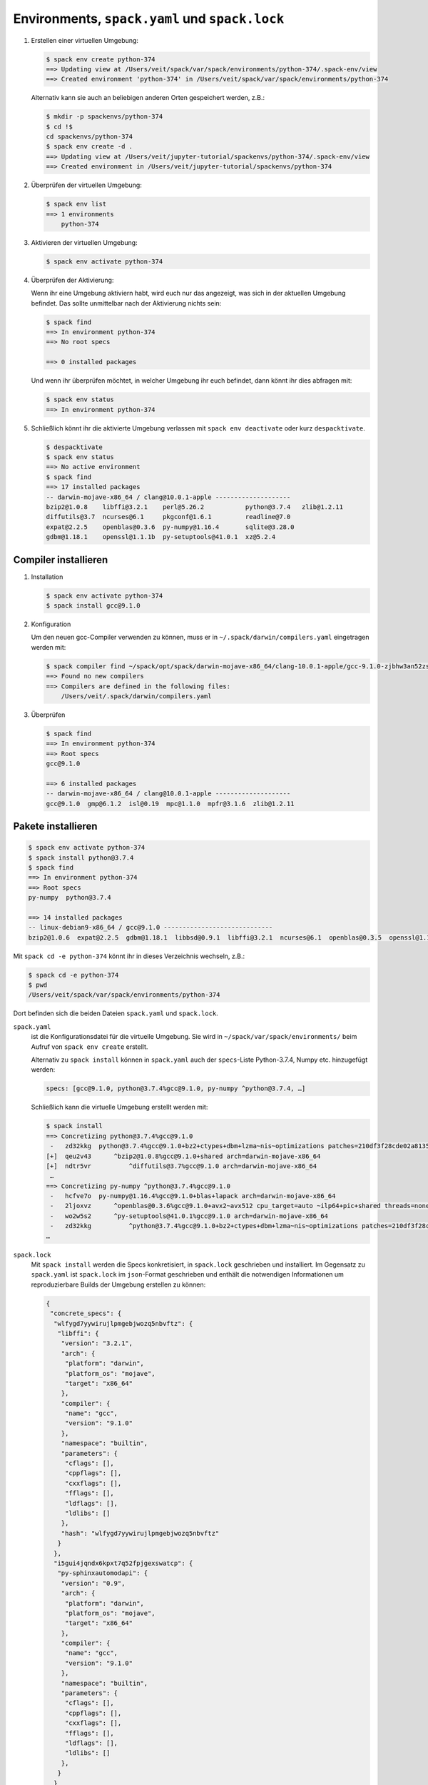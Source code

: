 Environments, ``spack.yaml`` und ``spack.lock``
===============================================

#. Erstellen einer virtuellen Umgebung:

   .. code-block:: console

    $ spack env create python-374
    ==> Updating view at /Users/veit/spack/var/spack/environments/python-374/.spack-env/view
    ==> Created environment 'python-374' in /Users/veit/spack/var/spack/environments/python-374

   Alternativ kann sie auch an beliebigen anderen Orten gespeichert werden,
   z.B.:

   .. code-block:: console

    $ mkdir -p spackenvs/python-374
    $ cd !$
    cd spackenvs/python-374
    $ spack env create -d .
    ==> Updating view at /Users/veit/jupyter-tutorial/spackenvs/python-374/.spack-env/view
    ==> Created environment in /Users/veit/jupyter-tutorial/spackenvs/python-374

#. Überprüfen der virtuellen Umgebung:

   .. code-block:: console

    $ spack env list
    ==> 1 environments
        python-374

#. Aktivieren der virtuellen Umgebung:

   .. code-block:: console

    $ spack env activate python-374

#. Überprüfen der Aktivierung:

   Wenn ihr eine Umgebung aktiviern habt, wird euch nur das angezeigt, was sich
   in der aktuellen Umgebung befindet. Das sollte unmittelbar nach der
   Aktivierung nichts sein:

   .. code-block:: console

    $ spack find
    ==> In environment python-374
    ==> No root specs

    ==> 0 installed packages

   Und wenn ihr überprüfen möchtet, in welcher Umgebung ihr euch befindet, dann
   könnt ihr dies abfragen mit:

   .. code-block:: console

    $ spack env status
    ==> In environment python-374

#. Schließlich könnt ihr die aktivierte Umgebung verlassen mit ``spack env
   deactivate`` oder kurz ``despacktivate``.

   .. code-block:: console

    $ despacktivate     
    $ spack env status
    ==> No active environment
    $ spack find
    ==> 17 installed packages
    -- darwin-mojave-x86_64 / clang@10.0.1-apple --------------------
    bzip2@1.0.8    libffi@3.2.1    perl@5.26.2           python@3.7.4   zlib@1.2.11
    diffutils@3.7  ncurses@6.1     pkgconf@1.6.1         readline@7.0
    expat@2.2.5    openblas@0.3.6  py-numpy@1.16.4       sqlite@3.28.0
    gdbm@1.18.1    openssl@1.1.1b  py-setuptools@41.0.1  xz@5.2.4

Compiler installieren
---------------------

#. Installation

   .. code-block:: console

    $ spack env activate python-374
    $ spack install gcc@9.1.0

#. Konfiguration

   Um den neuen gcc-Compiler verwenden zu können, muss er in
   ``~/.spack/darwin/compilers.yaml`` eingetragen werden mit:

   .. code-block:: console

    $ spack compiler find ~/spack/opt/spack/darwin-mojave-x86_64/clang-10.0.1-apple/gcc-9.1.0-zjbhw3an52zst4lx2i5umeyolzmeshfh/
    ==> Found no new compilers
    ==> Compilers are defined in the following files:
        /Users/veit/.spack/darwin/compilers.yaml

#. Überprüfen

   .. code-block:: console

    $ spack find
    ==> In environment python-374
    ==> Root specs
    gcc@9.1.0

    ==> 6 installed packages
    -- darwin-mojave-x86_64 / clang@10.0.1-apple --------------------
    gcc@9.1.0  gmp@6.1.2  isl@0.19  mpc@1.1.0  mpfr@3.1.6  zlib@1.2.11

Pakete installieren
-------------------

.. code-block:: console

    $ spack env activate python-374
    $ spack install python@3.7.4
    $ spack find
    ==> In environment python-374
    ==> Root specs
    py-numpy  python@3.7.4

    ==> 14 installed packages
    -- linux-debian9-x86_64 / gcc@9.1.0 -----------------------------
    bzip2@1.0.6  expat@2.2.5  gdbm@1.18.1  libbsd@0.9.1  libffi@3.2.1  ncurses@6.1  openblas@0.3.5  openssl@1.1.1b  py-numpy@1.16.2  python@3.7.2  readline@7.0  sqlite@3.26.0  xz@5.2.4  zlib@1.2.11

Mit ``spack cd -e python-374`` könnt ihr in dieses Verzeichnis wechseln, z.B.:

.. code-block:: console

    $ spack cd -e python-374
    $ pwd
    /Users/veit/spack/var/spack/environments/python-374

Dort befinden sich die beiden Dateien ``spack.yaml`` und ``spack.lock``.

``spack.yaml``
    ist die Konfigurationsdatei für die virtuelle Umgebung. Sie wird in
    ``~/spack/var/spack/environments/`` beim Aufruf von ``spack env create``
    erstellt. 

    Alternativ zu ``spack install`` können in ``spack.yaml`` auch der
    ``specs``-Liste Python-3.7.4, Numpy etc. hinzugefügt werden:

    .. code-block:: yaml

        specs: [gcc@9.1.0, python@3.7.4%gcc@9.1.0, py-numpy ^python@3.7.4, …]

    Schließlich kann die virtuelle Umgebung erstellt werden mit:

    .. code-block:: console

        $ spack install
        ==> Concretizing python@3.7.4%gcc@9.1.0
         -   zd32kkg  python@3.7.4%gcc@9.1.0+bz2+ctypes+dbm+lzma~nis~optimizations patches=210df3f28cde02a8135b58cc4168e70ab91dbf9097359d05938f1e2843875e57 +pic+pyexpat+pythoncmd+readline~shared+sqlite3+ssl~tix~tkinter~ucs4~uuid+zlib arch=darwin-mojave-x86_64
        [+]  qeu2v43      ^bzip2@1.0.8%gcc@9.1.0+shared arch=darwin-mojave-x86_64
        [+]  ndtr5vr          ^diffutils@3.7%gcc@9.1.0 arch=darwin-mojave-x86_64
         …
        ==> Concretizing py-numpy ^python@3.7.4%gcc@9.1.0
         -   hcfve7o  py-numpy@1.16.4%gcc@9.1.0+blas+lapack arch=darwin-mojave-x86_64
         -   2ljoxvz      ^openblas@0.3.6%gcc@9.1.0+avx2~avx512 cpu_target=auto ~ilp64+pic+shared threads=none ~virtual_machine arch=darwin-mojave-x86_64
         -   wo2w5s2      ^py-setuptools@41.0.1%gcc@9.1.0 arch=darwin-mojave-x86_64
         -   zd32kkg          ^python@3.7.4%gcc@9.1.0+bz2+ctypes+dbm+lzma~nis~optimizations patches=210df3f28cde02a8135b58cc4168e70ab91dbf9097359d05938f1e2843875e57 +pic+pyexpat+pythoncmd+readline~shared+sqlite3+ssl~tix~tkinter~ucs4~uuid+zlib arch=darwin-mojave-x86_64
        …

``spack.lock``
    Mit ``spack install`` werden die Specs konkretisiert, in ``spack.lock`` geschrieben und  installiert.
    Im Gegensatz zu ``spack.yaml`` ist ``spack.lock`` im ``json``-Format geschrieben und enthält die
    notwendigen Informationen um reproduzierbare Builds der Umgebung erstellen zu können:

    .. code-block:: json

        {
         "concrete_specs": {
          "wlfygd7yywirujlpmgebjwozq5nbvftz": {
           "libffi": {
            "version": "3.2.1",
            "arch": {
             "platform": "darwin",
             "platform_os": "mojave",
             "target": "x86_64"
            },
            "compiler": {
             "name": "gcc",
             "version": "9.1.0"
            },
            "namespace": "builtin",
            "parameters": {
             "cflags": [],
             "cppflags": [],
             "cxxflags": [],
             "fflags": [],
             "ldflags": [],
             "ldlibs": []
            },
            "hash": "wlfygd7yywirujlpmgebjwozq5nbvftz"
           }
          },
          "i5gui4jqndx6kpxt7q52fpjgexswatcp": {
           "py-sphinxautomodapi": {
            "version": "0.9",
            "arch": {
             "platform": "darwin",
             "platform_os": "mojave",
             "target": "x86_64"
            },
            "compiler": {
             "name": "gcc",
             "version": "9.1.0"
            },
            "namespace": "builtin",
            "parameters": {
             "cflags": [],
             "cppflags": [],
             "cxxflags": [],
             "fflags": [],
             "ldflags": [],
             "ldlibs": []
            },
           }
          }
         }
        }

Installation zusätzlicher Pakete
--------------------------------

Zusätzliche Pakete können in der virtuellen Umgebung installiert werden mit
``spack add`` und ``spack install``. Für `Matplotlib <https://matplotlib.org/>`_
sieht dies z.B. folgendermaßen aus:

.. code-block:: console

    $ spack add py-matplotlib ^python@3.7.3
    ==> Adding py-matplotlib ^python@3.7.3 to environment /srv/jupyter/jupyterhub/spackenvs/python-374
    $ spack install

    ==> Concretizing py-matplotlib ^python@3.7.3
    …
    ==> Installing environment /srv/jupyter/jupyterhub/spackenvs/python-374
    …
    ==> Successfully installed py-matplotlib
      Fetch: 2.22s.  Build: 52.67s.  Total: 54.89s.
    [+] /srv/jupyter/spack/opt/spack/linux-debian9-x86_64/gcc-9.1.0/py-matplotlib-3.0.2-4d6nj4hfo3yvkqovp243p4qeebeb5zl6

.. note::
   Falls von diesem Spack-Environment bereits ein :doc:`Pipenv-Environment
   <../pipenv/env>` abgeleitet wurde, muss dieses neu gebaut werden um das
   zusätzliche Spack-Paket zu erhalten:

   .. code-block:: console

    $ pipenv install --python=/srv/jupyter/jupyterhub/spackenvs/python-374/.spack-env/view/bin/python
    Virtualenv already exists!
    Removing existing virtualenv…
    Creating a virtualenv for this project…
    Pipfile: /srv/jupyter/jupyterhub/pipenvs/python-374/Pipfile
    Using /srv/jupyter/jupyterhub/spackenvs/python-374/.spack-env/view/bin/python (3.7.3) to create virtualenv…
    ⠹ Creating virtual environment...Using base prefix '/srv/jupyter/jupyterhub/spackenvs/python-374/.spack-env/view'
    New python executable in /srv/jupyter/.local/share/virtualenvs/python-374-cwl7BqNA/bin/python
    Installing setuptools, pip, wheel...
    done.
    Running virtualenv with interpreter /srv/jupyter/jupyterhub/spackenvs/python-374/.spack-env/view/bin/python

    ✔ Successfully created virtual environment!
    Virtualenv location: /srv/jupyter/.local/share/virtualenvs/python-374-cwl7BqNA
    Installing dependencies from Pipfile.lock (66106e)…
      🐍   ▉▉▉▉▉▉▉▉▉▉▉▉▉▉▉▉▉▉▉▉▉▉▉▉▉▉▉▉▉▉▉▉ 59/59 — 00:00:28
    To activate this project's virtualenv, run pipenv shell.
    Alternatively, run a command inside the virtualenv with pipenv run.

   Anschließend kann die Installation überprüft werden mit:

   .. code-block:: console

    $ pipenv run python
    Python 3.7.3 (default, May 25 2019, 10:40:28)
    [GCC 9.1.0] on linux
    Type "help", "copyright", "credits" or "license" for more information.
    >>> import matplotlib.pyplot as plt

Konfiguration
-------------

``spack spec`` spezifiziert die Abhängigkeiten bestimmter Pakete, z.B.:

.. code-block:: console

    $ spack spec py-matplotlib ^python@3.7.3
    Input spec
    --------------------------------
    py-matplotlib
        ^python@3.7.3

    Concretized
    --------------------------------
    py-matplotlib@3.0.2%gcc@9.1.0~animation+image~ipython~latex~qt+tk arch=linux-debian9-x86_64
        ^freetype@2.9.1%gcc@9.1.0 patches=08466355e8649235ff01f13b3e56bbd551c7cfb2ca97903cc11575c163ea32a3 arch=linux-debian9-x86_64
            ^bzip2@1.0.6%gcc@9.1.0+shared arch=linux-debian9-x86_64
                ^diffutils@3.7%gcc@9.1.0 arch=linux-debian9-x86_64
            ^libpng@1.6.34%gcc@9.1.0 arch=linux-debian9-x86_64
                ^zlib@1.2.11%gcc@9.1.0+optimize+pic+shared arch=linux-debian9-x86_64

Mit ``spack config get`` könnt ihr euch die Konfiguration einer bestimmten
Umgebung anschauen:

.. code-block:: console

    $ spack config get
    # This is a Spack Environment file.
    #
    # It describes a set of packages to be installed, along with
    # configuration settings.
    spack:
      # add package specs to the `specs` list
      specs: [python@3.7.2, py-numpy ^python@3.7.2, py-pandas ^python@3.7.2, py-geopandas
          ^python@3.7.2, py-matplotlib ^python@3.7.2]
      mirrors: {}
      modules:
        enable: []
      repos: []
      packages: {}
      config: {}
      upstreams: {}

Mit ``spack config edit`` kann die Konfigurationsdatei ``spack.yaml`` editiert werden.

.. note::
   Wenn in der Umgebung bereits Pakete installiert sind, sollten mit ``spack
   concretize -f`` alle Abhängigkeiten erneut spezifiziert werden.

Laden der Module
----------------

Mit ``spack env loads -r <env>`` werden alle Module mit ihren Abhängigkeiten
geladen.

.. note::
   Aktuell funktioniert dies jedoch nicht beim Laden der Module aus
   Environments, die nicht in ``$SPACK_ROOT/var/environments`` liegen.

   Daher ersetzen wir das Verzeichnis ``$SPACK_ROOT/var/environments`` durch
   einen symbolischen Link:

   .. code-block:: console

    $ rm $SPACK_ROOT/var/environments
    $ cd $SPACK_ROOT/var/
    $ ln -s /srv/jupyter/supyterhub/spackenvs environments

.. seealso::

   * :doc:`spack:tutorial_environments`

